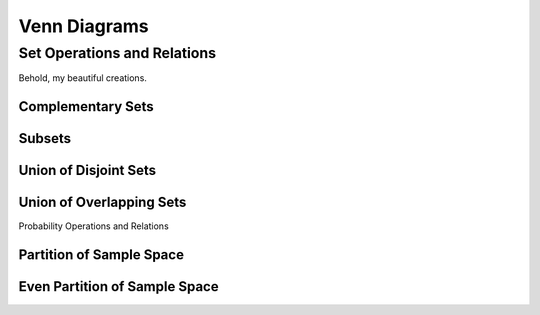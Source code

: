 =============
Venn Diagrams
=============

Set Operations and Relations
============================

Behold, my beautiful creations.


Complementary Sets
------------------

.. image:: ../../imgs/sets_complement.jpg
   :width: 60%
   :align: center

Subsets
-------

.. image:: ../../imgs/sets_subset.jpg
   :width: 60%
   :align: center

Union of Disjoint Sets
----------------------

.. image:: ../../imgs/sets_union_disjoint.jpg
   :width: 60%
   :align: center

Union of Overlapping Sets
-------------------------

.. image:: ../../imgs/sets_union_overlapping.jpg
   :width: 60%
   :align: center

Probability Operations and Relations

Partition of Sample Space
-------------------------

.. image:: ../../imgs/sets_partition.jpg
   :width: 60%
   :align: center

Even Partition of Sample Space
------------------------------

.. image:: ../../imgs/sets_even_partition.jpg
   :width: 60%
   :align: center
